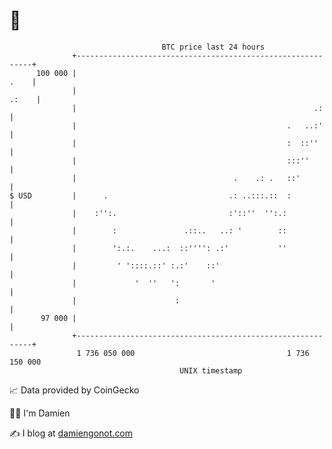 * 👋

#+begin_example
                                     BTC price last 24 hours                    
                 +------------------------------------------------------------+ 
         100 000 |                                                       .    | 
                 |                                                      .:    | 
                 |                                                     .:     | 
                 |                                               .   ..:'     | 
                 |                                               :  ::''      | 
                 |                                               :::''        | 
                 |                                   .    .: .   ::'          | 
   $ USD         |      .                           .: ..:::.::  :            | 
                 |    :'':.                         :'::''  '':.:             | 
                 |        :               .::..   ..: '        ::             | 
                 |        ':.:.    ...:  ::'''': .:'           ''             | 
                 |         ' '::::.::' :.:'    ::'                            | 
                 |             '  ''   ':       '                             | 
                 |                      :                                     | 
          97 000 |                                                            | 
                 +------------------------------------------------------------+ 
                  1 736 050 000                                  1 736 150 000  
                                         UNIX timestamp                         
#+end_example
📈 Data provided by CoinGecko

🧑‍💻 I'm Damien

✍️ I blog at [[https://www.damiengonot.com][damiengonot.com]]
